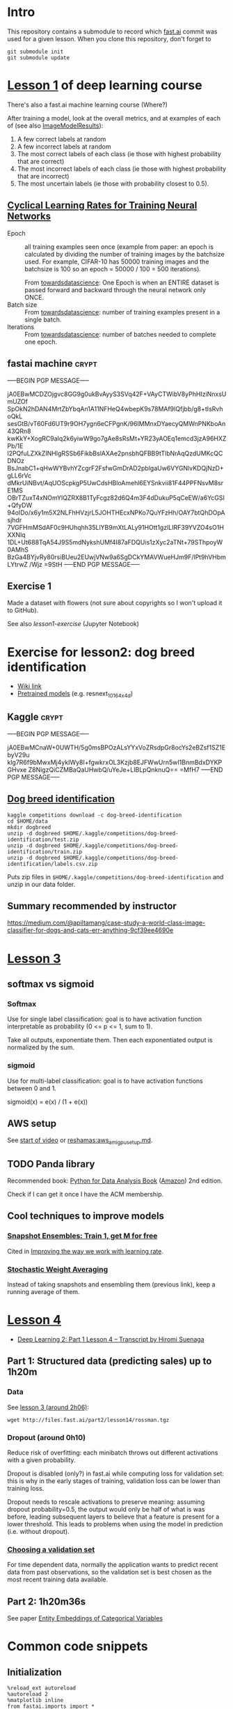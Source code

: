 * Intro

This repository contains a submodule to record which [[https://github.com/fastai/fastai.git][fast.ai]] commit
was used for a given lesson.  When you clone this repository, don't
forget to
#+BEGIN_SRC shell :exports code
  git submodule init
  git submodule update
#+END_SRC

* [[http://course.fast.ai/lessons/lesson1.html][Lesson 1]] of deep learning course

There's also a fast.ai machine learning course (Where?)

After training a model, look at the overall metrics, and at examples
of each of (see also [[file:fastai/fastai/plots.py::class%20ImageModelResults():][ImageModelResults]]):
1. A few correct labels at random
2. A few incorrect labels at random
3. The most correct labels of each class (ie those with highest probability that are correct)
4. The most incorrect labels of each class (ie those with highest probability that are incorrect)
5. The most uncertain labels (ie those with probability closest to 0.5).

** [[https://arxiv.org/abs/1506.01186][Cyclical Learning Rates for Training Neural Networks]]
- Epoch :: all training examples seen once (example from paper: an
           epoch is calculated by dividing the number of training
           images by the batchsize used.  For example, CIFAR-10 has
           50000 training images and the batchsize is 100 so an epoch
           = 50000 / 100 = 500 iterations).

           From [[https://towardsdatascience.com/epoch-vs-iterations-vs-batch-size-4dfb9c7ce9c9][towardsdatascience]]: One Epoch is when an ENTIRE
           dataset is passed forward and backward through the neural
           network only ONCE.
- Batch size :: From [[https://towardsdatascience.com/epoch-vs-iterations-vs-batch-size-4dfb9c7ce9c9][towardsdatascience]]: number of training examples
                present in a single batch.
- Iterations :: From [[https://towardsdatascience.com/epoch-vs-iterations-vs-batch-size-4dfb9c7ce9c9][towardsdatascience]]: number of batches needed to
                complete one epoch.

** fastai machine                                                     :crypt:
-----BEGIN PGP MESSAGE-----

jA0EBwMCDZOjgvc8GG9g0ukBvAyyS3SVq42F+VAyCTWibV8yPhHIziNnxsUmUZOf
SpOkN2hDAN4MrtZbYbqAn1A11NFHeQ4wbepK9s78MAf9IQfjbb/g8+tIsRvhoQkL
sesGtB/vT60Fd6UT9r9OH7ygn6eCFPgnK/96IMMnxDYaecyQMWnPNKboAn43QRn8
kwKkY+XogRC9aIq2k6yiwW9go7gAe8sRsMt+YR23yAOEq1emcd3jzA96HXZPb/1E
l2PQfuLZXkZINHlgRSSb6FikbBslAXAe2pnsbhQFBB9tTlbNrAqQzdUMKcQCDNOz
BsJnabC1+qHwWYBvhYZcgrF2FsfwGmDrAD2pblgaUw6VYGNlvKDQjNzD+gLL6rVc
dMkrUiNBvt/AqUOScpkgP5UwCdsHBloAmehl6EYSnkvii81F44PPFNsvM8srE1MS
OBrTZuxT4xNOmYlQZRX8B1TyFcgz82d6Q4m3F4dDukuP5qCeEW/a6YcGSI+QfyDW
94oIDo/x6y1m5X2NLFhHVzjrL5JOHTHEcxNPKo7QuYFzHh/OAY7btQhDOpAsjhdr
7VGFHmMSdAF0c9HUhqhh35LlYB9mXtLALy91HOtt1gzlLIRF39YVZO4sO1HXXNlq
1DL+Ut688TqA54J9S5mdNykshUMf4I87aFDQUis1zXyc2aTNt+79SThpoyW0AMhS
BzGa4BYjvRy80rsiBUeu2EUwjVNw9a6SgDCkYMAVWueHJm9F/lPt9hVHbmLYtrwZ
/Wjz
=9StH
-----END PGP MESSAGE-----

** Exercise 1
Made a dataset with flowers (not sure about copyrights so I won't
upload it to GitHub).

See also [[file+emacs:lesson1-exercise.ipynb][lesson1-exercise]] (Jupyter Notebook)

* Exercise for lesson2: dog breed identification
- [[http://forums.fast.ai/t/wiki-lesson-2/9399][Wiki link]]
- [[http://files.fast.ai/models/weights.tgz][Pretrained models]] (e.g. resnext_101_64x4d)

** Kaggle                                                             :crypt:
-----BEGIN PGP MESSAGE-----

jA0EBwMCnaW+0UWTH/5g0msBPOzALsYYxVoZRsdpGr8ocYs2eBZsf1SZ1EbyV29u
klg7R6f9bMwxMj4ykIWy8I+fgwkrxOL3Kzjb8EJFWwUrn5wI1BnmBdxDYKPGHvxe
Z8NigzQiCZMBaQaUHwbQ/uYeJe+LIBLpQnknuQ==
=MfH7
-----END PGP MESSAGE-----

** [[https://www.kaggle.com/c/dog-breed-identification][Dog breed identification]]
#+BEGIN_SRC shell :exports code
  kaggle competitions download -c dog-breed-identification
  cd $HOME/data
  mkdir dogbreed
  unzip -d dogbreed $HOME/.kaggle/competitions/dog-breed-identification/test.zip
  unzip -d dogbreed $HOME/.kaggle/competitions/dog-breed-identification/train.zip
  unzip -d dogbreed $HOME/.kaggle/competitions/dog-breed-identification/labels.csv.zip
#+END_SRC
Puts zip files in
~$HOME/.kaggle/competitions/dog-breed-identification~ and unzip in our
data folder.

** Summary recommended by instructor
https://medium.com/@apiltamang/case-study-a-world-class-image-classifier-for-dogs-and-cats-err-anything-9cf39ee4690e

* [[http://course.fast.ai/lessons/lesson3.html][Lesson 3]]
** softmax vs sigmoid
*** Softmax
Use for single label classification: goal is to have activation
function interpretable as probability (0 <= p <= 1, sum to 1).

Take all outputs, exponentiate them.  Then each exponentiated output
is normalized by the sum.
*** sigmoid
Use for multi-label classification: goal is to have activation
functions between 0 and 1.

sigmoid(x) = e(x) / (1 + e(x))

** AWS setup
See [[https://www.youtube.com/watch?v=9C06ZPF8Uuc&feature=player_embedded][start of video]] or [[https://github.com/reshamas/fastai_deeplearn_part1/blob/master/tools/aws_ami_gpu_setup.md][reshamas:aws_ami_gpu_setup.md]].

** TODO Panda library
Recommended book: [[http://wesmckinney.com/pages/book.html][Python for Data Analysis Book]] ([[http://amzn.to/2vvBijB][Amazon]]) 2nd edition.

Check if I can get it once I have the ACM membership.

** Cool techniques to improve models
*** [[https://arxiv.org/abs/1704.00109][Snapshot Ensembles: Train 1, get M for free]]
Cited in [[https://techburst.io/improving-the-way-we-work-with-learning-rate-5e99554f163b][Improving the way we work with learning rate]].
*** [[https://towardsdatascience.com/stochastic-weight-averaging-a-new-way-to-get-state-of-the-art-results-in-deep-learning-c639ccf36a][Stochastic Weight Averaging]]
Instead of taking snapshots and ensembling them (previous link), keep
a running average of them.

* [[http://forums.fast.ai/t/wiki-lesson-4/9402][Lesson 4]]
- [[https://medium.com/@hiromi_suenaga/deep-learning-2-part-1-lesson-4-2048a26d58aa][Deep Learning 2: Part 1 Lesson 4 – Transcript by Hiromi Suenaga]]
** Part 1: Structured data (predicting sales) up to 1h20m
*** Data
See [[https://www.youtube.com/watch?v=9C06ZPF8Uuc&feature=youtu.be][lesson 3 (around 2h06)]]:
#+BEGIN_SRC shell :exports code
  wget http://files.fast.ai/part2/lesson14/rossman.tgz
#+END_SRC
*** Dropout (around 0h10)
Reduce risk of overfitting: each minibatch throws out different
activations with a given probability.

Dropout is disabled (only?) in fast.ai while computing loss for
validation set: this is why in the early stages of training,
validation loss can be lower than training loss.

Dropout needs to rescale activations to preserve meaning: assuming
dropout probability=0.5, the output would only be half of what is was
before, leading subsequent layers to believe that a feature is present
for a lower threshold.  This leads to problems when using the model in
prediction (i.e. without dropout).
*** [[http://www.fast.ai/2017/11/13/validation-sets/][Choosing a validation set]]
For time dependent data, normally the application wants to predict
recent data from past observations, so the validation set is best
chosen as the most recent training data available.

** Part 2: 1h20m36s
See paper [[https://arxiv.org/abs/1604.06737][Entity Embeddings of Categorical Variables]]

* Common code snippets
** Initialization
#+BEGIN_EXAMPLE
  %reload_ext autoreload
  %autoreload 2
  %matplotlib inline
  from fastai.imports import *
  from fastai.torch_imports import *
  from fastai.transforms import *
  from fastai.conv_learner import *
  from fastai.model import *
  from fastai.dataset import *
  from fastai.sgdr import *
  from fastai.plots import *
#+END_EXAMPLE
